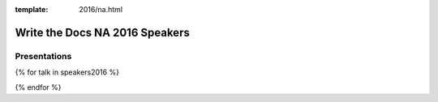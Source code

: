 :template: 2016/na.html

Write the Docs NA 2016 Speakers
===============================


Presentations
-------------

.. raw:: html

    <a name="speaker-panel"></a>
    <div class="row row-speaker">
      <div class="col-md-2 col-md-offset-1 col-sm-2 col-sm-offset-1">
      </div>
      <div class="col-md-8 col-sm-8">
        <h3>
          Leon Barnard<br>
          Zachary Corleissen<br>
          Ted Hudek<br>
          <em>Unconfirmed Speaker</em>
          <span class="speaker-details">
          </span>
        </h3>
        <h4>Panel: Transforming your Documentation Process</h4>
        <p>
        We had a number of interesting presentations about companies transforming their documentation process.
        Instead of choosing just one,
        we asked the speakers to join us on a panel,
        so that folks can compare and contrast the different approaches.
        </p>
      </div>
    </div>

{% for talk in speakers2016 %}

.. raw:: html

    {% for speaker in talk.speakers %}
    <a name="speaker-{{ speaker.slug }}"></a>
    {% endfor %}
    <div class="row row-speaker">
      <div class="col-md-2 col-md-offset-1 col-sm-2 col-sm-offset-1">
        {% for speaker in talk.speakers %}
        <img class="speaker-image" src="/_static/img/speakers/{{ speaker.img_file }}" />
        {% endfor %}
      </div>
      <div class="col-md-8 col-sm-8">
        <h3>
          {% for speaker in talk.speakers %}
          {{ speaker.name|indent(10) }}
          <span class="speaker-details">
          {{ speaker.details|indent(10) }}
          </span>
          {% endfor %}
        </h3>
        <h4>{{ talk.title }}</h4>
        {{ talk.abstract|indent(10) }}
      </div>
    </div>

{% endfor %}
